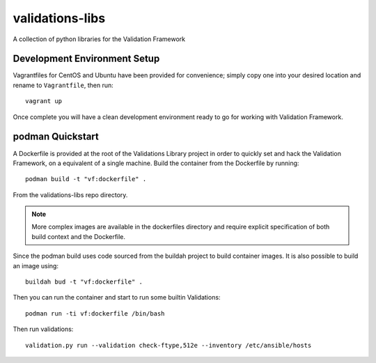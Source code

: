================
validations-libs
================

A collection of python libraries for the Validation Framework

Development Environment Setup
=============================

Vagrantfiles for CentOS and Ubuntu have been provided for convenience; simply
copy one into your desired location and rename to ``Vagrantfile``, then run::

     vagrant up

Once complete you will have a clean development environment
ready to go for working with Validation Framework.

podman Quickstart
=================

A Dockerfile is provided at the root of the Validations Library project in
order to quickly set and hack the Validation Framework, on a equivalent of a single machine.
Build the container from the Dockerfile by running::

    podman build -t "vf:dockerfile" .

From the validations-libs repo directory.

.. note::
    More complex images are available in the dockerfiles directory
    and require explicit specification of both build context and the Dockerfile.

Since the podman build uses code sourced from the buildah project to build container images.
It is also possible to build an image using::

    buildah bud -t "vf:dockerfile" .

Then you can run the container and start to run some builtin Validations::

    podman run -ti vf:dockerfile /bin/bash

Then run validations::

    validation.py run --validation check-ftype,512e --inventory /etc/ansible/hosts
